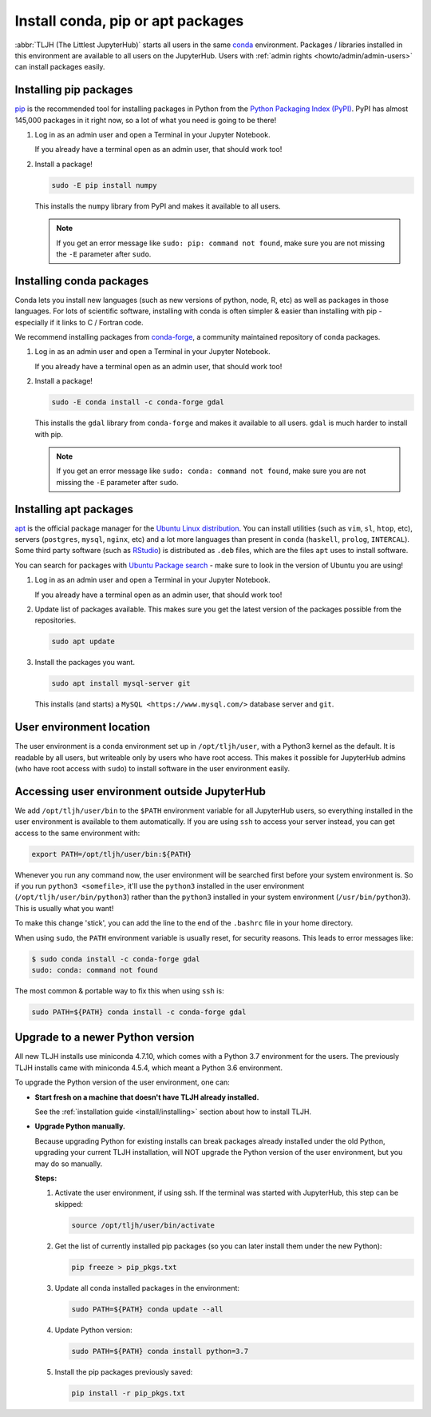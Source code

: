 .. _howto/env/user_environment:

==================================
Install conda, pip or apt packages
==================================

:abbr:`TLJH (The Littlest JupyterHub)` starts all users in the same `conda <https://conda.io/docs/>`_
environment. Packages / libraries installed in this environment are available
to all users on the JupyterHub. Users with :ref:`admin rights <howto/admin/admin-users>` can install packages
easily.

.. _howto/env/user_environment_pip:

Installing pip packages
=======================

`pip <https://pypi.org/project/pip/>`_ is the recommended tool for installing packages
in Python from the `Python Packaging Index (PyPI) <https://pypi.org/>`_. PyPI has
almost 145,000 packages in it right now, so a lot of what you need is going to be there!

1. Log in as an admin user and open a Terminal in your Jupyter Notebook.

   .. image:: ../../images/notebook/new-terminal-button.png
      :alt: New Terminal button under New menu

   If you already have a terminal open as an admin user, that should work too!

2. Install a package!

   .. code-block:: bash

      sudo -E pip install numpy

   This installs the ``numpy`` library from PyPI and makes it available
   to all users.

   .. note::

      If you get an error message like ``sudo: pip: command not found``,
      make sure you are not missing the ``-E`` parameter after ``sudo``.

.. _howto/env/user_environment_conda:

Installing conda packages
=========================

Conda lets you install new languages (such as new versions of python, node, R, etc)
as well as packages in those languages. For lots of scientific software, installing
with conda is often simpler & easier than installing with pip - especially if it
links to C / Fortran code.

We recommend installing packages from `conda-forge <https://conda-forge.org/>`_,
a community maintained repository of  conda packages.

1. Log in as an admin user and open a Terminal in your Jupyter Notebook.

   .. image:: ../../images/notebook/new-terminal-button.png
      :alt: New Terminal button under New menu

   If you already have a terminal open as an admin user, that should work too!

2. Install a package!

   .. code-block:: bash

      sudo -E conda install -c conda-forge gdal

   This installs the ``gdal`` library from ``conda-forge`` and makes it available
   to all users. ``gdal`` is much harder to install with pip.

   .. note::

      If you get an error message like ``sudo: conda: command not found``,
      make sure you are not missing the ``-E`` parameter after ``sudo``.

.. _howto/env/user_environment_apt:

Installing apt packages
=======================

`apt <https://help.ubuntu.com/lts/serverguide/apt.html.en>`_ is the official package
manager for the `Ubuntu Linux distribution <https://www.ubuntu.com/>`_. You can install
utilities (such as ``vim``, ``sl``, ``htop``, etc), servers (``postgres``, ``mysql``, ``nginx``, etc)
and a lot more languages than present in ``conda`` (``haskell``, ``prolog``, ``INTERCAL``).
Some third party software (such as `RStudio <https://www.rstudio.com/products/rstudio/download/>`_)
is distributed as ``.deb`` files, which are the files ``apt`` uses to install software.

You can search for packages with `Ubuntu Package search <https://packages.ubuntu.com/>`_ -
make sure to look in the version of Ubuntu you are using!

1. Log in as an admin user and open a Terminal in your Jupyter Notebook.

   .. image:: ../../images/notebook/new-terminal-button.png
      :alt: New Terminal button under New menu

   If you already have a terminal open as an admin user, that should work too!

2. Update list of packages available. This makes sure you get the latest version of
   the packages possible from the repositories.

   .. code-block:: bash

      sudo apt update

3. Install the packages you want.

   .. code-block:: bash

      sudo apt install mysql-server git

   This installs (and starts) a ``MySQL <https://www.mysql.com/>`` database server
   and ``git``.


User environment location
=========================

The user environment is a conda environment set up in ``/opt/tljh/user``, with
a Python3 kernel as the default. It is readable by all users, but writeable only
by users who have root access. This makes it possible for JupyterHub admins (who have
root access with ``sudo``) to install software in the user environment easily.

Accessing user environment outside JupyterHub
=============================================

We add ``/opt/tljh/user/bin`` to the ``$PATH`` environment variable for all JupyterHub
users, so everything installed in the user environment is available to them automatically.
If you are using ``ssh`` to access your server instead, you can get access to the same
environment with:

.. code-block:: bash

   export PATH=/opt/tljh/user/bin:${PATH}

Whenever you run any command now, the user environment will be searched first before
your system environment is. So if you run ``python3 <somefile>``, it'll use the ``python3``
installed in the user environment (``/opt/tljh/user/bin/python3``) rather than the ``python3``
installed in your system environment (``/usr/bin/python3``). This is usually what you want!

To make this change 'stick', you can add the line to the end of the ``.bashrc`` file in
your home directory.

When using ``sudo``, the ``PATH`` environment variable is usually reset, for security
reasons. This leads to error messages like:

.. code-block:: console

   $ sudo conda install -c conda-forge gdal
   sudo: conda: command not found

The most common & portable way to fix this when using ``ssh`` is:

.. code-block:: bash

   sudo PATH=${PATH} conda install -c conda-forge gdal


Upgrade to a newer Python version
=================================

All new TLJH installs use miniconda 4.7.10, which comes with a Python 3.7
environment for the users. The previously TLJH installs came with miniconda 4.5.4,
which meant a Python 3.6 environment.

To upgrade the Python version of the user environment, one can:

*  **Start fresh on a machine that doesn't have TLJH already installed.**

   See the :ref:`installation guide <install/installing>` section about how to install TLJH.

*  **Upgrade Python manually.**

   Because upgrading Python for existing installs can break packages already installed
   under the old Python, upgrading your current TLJH installation, will NOT upgrade
   the Python version of the user environment, but you may do so manually.

   **Steps:**

   1. Activate the user environment, if using ssh.
      If the terminal was started with JupyterHub, this step can be skipped:

      .. code-block:: bash

         source /opt/tljh/user/bin/activate

   2. Get the list of currently installed pip packages (so you can later install them under the
      new Python):

      .. code-block:: bash

         pip freeze > pip_pkgs.txt

   3. Update all conda installed packages in the environment:

      .. code-block:: bash

         sudo PATH=${PATH} conda update --all

   4. Update Python version:

      .. code-block:: bash

         sudo PATH=${PATH} conda install python=3.7

   5. Install the pip packages previously saved:

      .. code-block:: bash

         pip install -r pip_pkgs.txt
